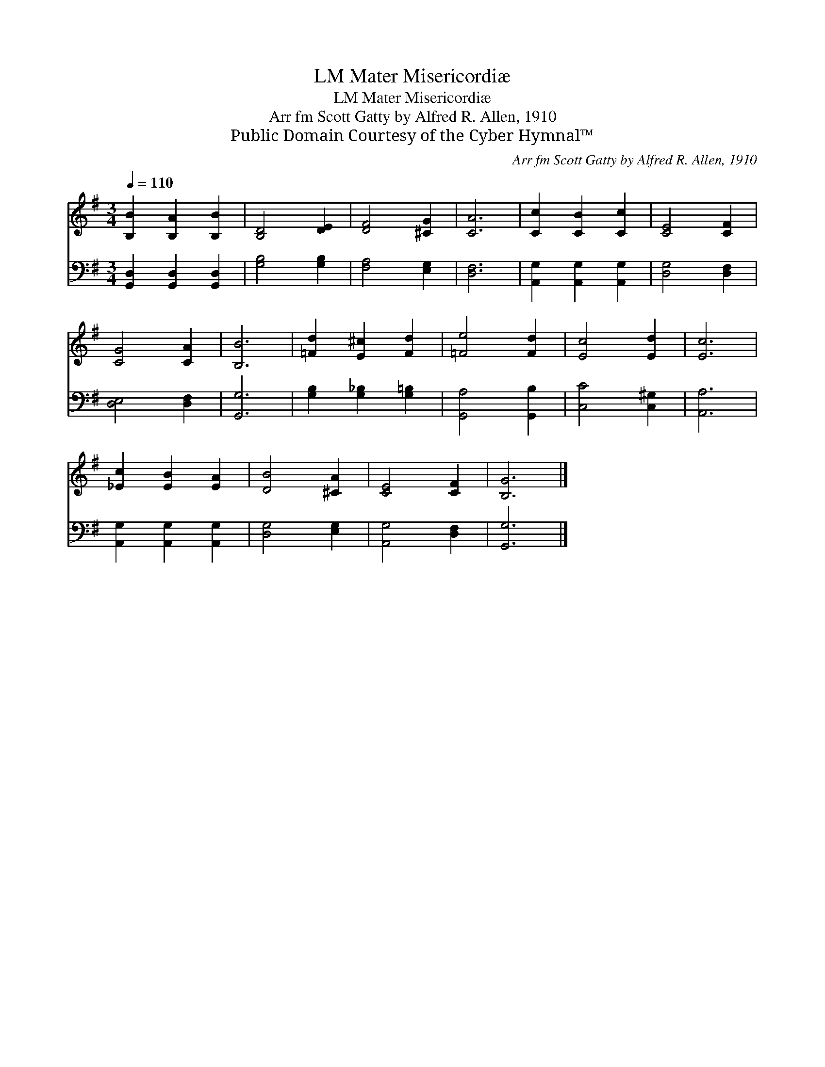X:1
T:Mater Misericordiæ, LM
T:Mater Misericordiæ, LM
T:Arr fm Scott Gatty by Alfred R. Allen, 1910
T:Public Domain Courtesy of the Cyber Hymnal™
C:Arr fm Scott Gatty by Alfred R. Allen, 1910
Z:Public Domain
Z:Courtesy of the Cyber Hymnal™
%%score 1 2
L:1/8
Q:1/4=110
M:3/4
K:G
V:1 treble 
V:2 bass 
V:1
 [B,B]2 [B,A]2 [B,B]2 | [B,D]4 [DE]2 | [DF]4 [^CG]2 | [CA]6 | [Cc]2 [CB]2 [Cc]2 | [CE]4 [CF]2 | %6
 [CG]4 [CA]2 | [B,B]6 | [=Fd]2 [E^c]2 [Fd]2 | [=Fe]4 [Fd]2 | [Ec]4 [Ed]2 | [Ec]6 | %12
 [_Ec]2 [EB]2 [EA]2 | [DB]4 [^CA]2 | [CE]4 [CF]2 | [B,G]6 |] %16
V:2
 [G,,D,]2 [G,,D,]2 [G,,D,]2 | [G,B,]4 [G,B,]2 | [F,A,]4 [E,G,]2 | [D,F,]6 | %4
 [A,,G,]2 [A,,G,]2 [A,,G,]2 | [D,G,]4 [D,F,]2 | [D,E,]4 [D,F,]2 | [G,,G,]6 | %8
 [G,B,]2 [G,_B,]2 [G,=B,]2 | [G,,A,]4 [G,,B,]2 | [C,C]4 [C,^G,]2 | [A,,A,]6 | %12
 [A,,G,]2 [A,,G,]2 [A,,G,]2 | [D,G,]4 [E,G,]2 | [A,,G,]4 [D,F,]2 | [G,,G,]6 |] %16

